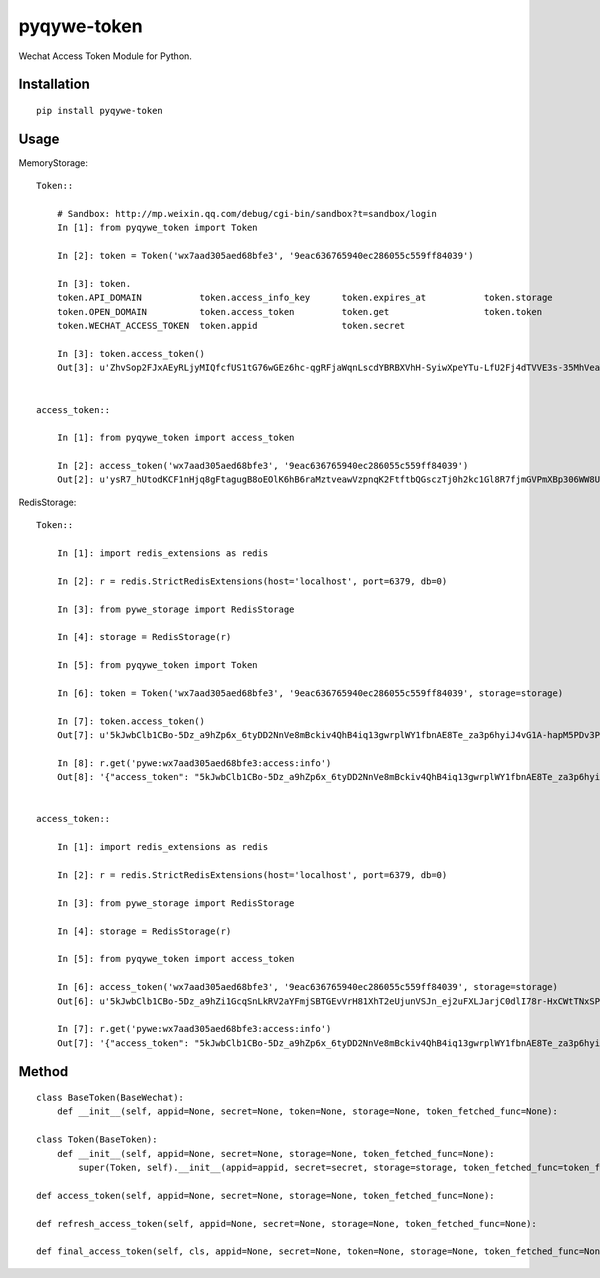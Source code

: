 ==========
pyqywe-token
==========

Wechat Access Token Module for Python.

Installation
============

::

    pip install pyqywe-token


Usage
=====

MemoryStorage::

    Token::

        # Sandbox: http://mp.weixin.qq.com/debug/cgi-bin/sandbox?t=sandbox/login
        In [1]: from pyqywe_token import Token

        In [2]: token = Token('wx7aad305aed68bfe3', '9eac636765940ec286055c559ff84039')

        In [3]: token.
        token.API_DOMAIN           token.access_info_key      token.expires_at           token.storage
        token.OPEN_DOMAIN          token.access_token         token.get                  token.token
        token.WECHAT_ACCESS_TOKEN  token.appid                token.secret

        In [3]: token.access_token()
        Out[3]: u'ZhvSop2FJxAEyRLjyMIQfcfUS1tG76wGEz6hc-qgRFjaWqnLscdYBRBXVhH-SyiwXpeYTu-LfU2Fj4dTVVE3s-35MhVeaWbUMXmS3lPXgD4yrl8287yfmIXAseZI55_xUOQdADAEYA'


    access_token::

        In [1]: from pyqywe_token import access_token

        In [2]: access_token('wx7aad305aed68bfe3', '9eac636765940ec286055c559ff84039')
        Out[2]: u'ysR7_hUtodKCF1nHjq8gFtagugB8oEOlK6hB6raMztveawVzpnqK2FtftbQGsczTj0h2kc1Gl8R7fjmGVPmXBp306WW8UZUteXqiOgxh3DL0usLRLQVRn56Oi-yigkSoSYNbAIAEKZ'


RedisStorage::

    Token::

        In [1]: import redis_extensions as redis

        In [2]: r = redis.StrictRedisExtensions(host='localhost', port=6379, db=0)

        In [3]: from pywe_storage import RedisStorage

        In [4]: storage = RedisStorage(r)

        In [5]: from pyqywe_token import Token

        In [6]: token = Token('wx7aad305aed68bfe3', '9eac636765940ec286055c559ff84039', storage=storage)

        In [7]: token.access_token()
        Out[7]: u'5kJwbClb1CBo-5Dz_a9hZp6x_6tyDD2NnVe8mBckiv4QhB4iq13gwrplWY1fbnAE8Te_za3p6hyiJ4vG1A-hapM5PDv3PEBBIB445oxv3dShVDBXqORbCnwT37zXwEDDSITbAEANDO'

        In [8]: r.get('pywe:wx7aad305aed68bfe3:access:info')
        Out[8]: '{"access_token": "5kJwbClb1CBo-5Dz_a9hZp6x_6tyDD2NnVe8mBckiv4QhB4iq13gwrplWY1fbnAE8Te_za3p6hyiJ4vG1A-hapM5PDv3PEBBIB445oxv3dShVDBXqORbCnwT37zXwEDDSITbAEANDO", "expires_in": 7200, "expires_at": 1485104793}'


    access_token::

        In [1]: import redis_extensions as redis

        In [2]: r = redis.StrictRedisExtensions(host='localhost', port=6379, db=0)

        In [3]: from pywe_storage import RedisStorage

        In [4]: storage = RedisStorage(r)

        In [5]: from pyqywe_token import access_token

        In [6]: access_token('wx7aad305aed68bfe3', '9eac636765940ec286055c559ff84039', storage=storage)
        Out[6]: u'5kJwbClb1CBo-5Dz_a9hZi1GcqSnLkRV2aYFmjSBTGEvVrH81XhT2eUjunVSJn_ej2uFXLJarjC0dlI78r-HxCWtTNxSPC06ARG_QqE9FoP7VhJNFsPX5z7tsySsCyEgKEZbAIAGAV'

        In [7]: r.get('pywe:wx7aad305aed68bfe3:access:info')
        Out[7]: '{"access_token": "5kJwbClb1CBo-5Dz_a9hZp6x_6tyDD2NnVe8mBckiv4QhB4iq13gwrplWY1fbnAE8Te_za3p6hyiJ4vG1A-hapM5PDv3PEBBIB445oxv3dShVDBXqORbCnwT37zXwEDDSITbAEANDO", "expires_in": 7200, "expires_at": 1485104793}'


Method
======

::

    class BaseToken(BaseWechat):
        def __init__(self, appid=None, secret=None, token=None, storage=None, token_fetched_func=None):

    class Token(BaseToken):
        def __init__(self, appid=None, secret=None, storage=None, token_fetched_func=None):
            super(Token, self).__init__(appid=appid, secret=secret, storage=storage, token_fetched_func=token_fetched_func)

    def access_token(self, appid=None, secret=None, storage=None, token_fetched_func=None):

    def refresh_access_token(self, appid=None, secret=None, storage=None, token_fetched_func=None):

    def final_access_token(self, cls, appid=None, secret=None, token=None, storage=None, token_fetched_func=None):

